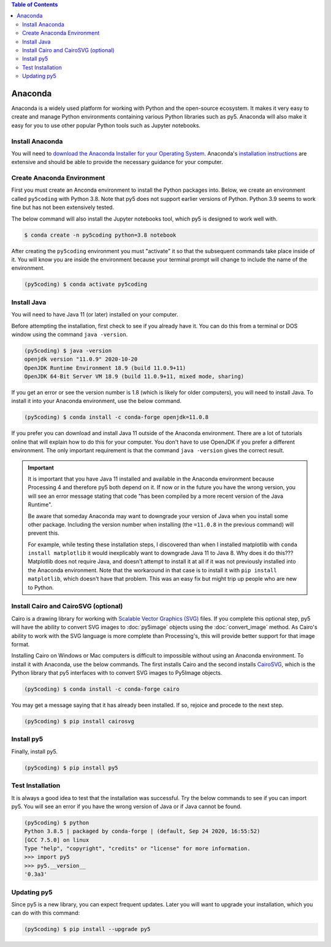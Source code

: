 .. title: Install py5
.. slug: install
.. date: 2020-10-03 10:29:05 UTC-04:00
.. tags:
.. category:
.. link:
.. description: py5
.. type: text


.. contents:: Table of Contents
    :depth: 2

Anaconda
========

Anaconda is a widely used platform for working with Python and the open-source ecosystem. It makes it very easy to create and manage Python environments containing various Python libraries such as py5. Anaconda will also make it easy for you to use other popular Python tools such as Jupyter notebooks.

Install Anaconda
----------------

You will need to `download the Anaconda Installer for your Operating System <https://www.anaconda.com/products/individual>`_. Anaconda's `installation instructions <https://docs.anaconda.com/anaconda/install/>`_ are extensive and should be able to provide the necessary guidance for your computer.

Create Anaconda Environment
---------------------------

First you must create an Anconda environment to install the Python packages into. Below, we create an environment called ``py5coding`` with Python 3.8. Note that py5 does not support earlier versions of Python. Python 3.9 seems to work fine but has not been extensively tested.

The below command will also install the Jupyter notebooks tool, which py5 is designed to work well with.

.. code:: bash

    $ conda create -n py5coding python=3.8 notebook

After creating the ``py5coding`` environment you must "activate" it so that the subsequent commands take place inside of it. You will know you are inside the environment because your terminal prompt will change to include the name of the environment.

.. code:: bash

    (py5coding) $ conda activate py5coding

Install Java
------------

You will need to have Java 11 (or later) installed on your computer.

Before attempting the installation, first check to see if you already have it. You can do this from a terminal or DOS window using the command ``java -version``. 

.. code:: bash

    (py5coding) $ java -version
    openjdk version "11.0.9" 2020-10-20
    OpenJDK Runtime Environment 18.9 (build 11.0.9+11)
    OpenJDK 64-Bit Server VM 18.9 (build 11.0.9+11, mixed mode, sharing)

If you get an error or see the version number is 1.8 (which is likely for older computers), you will need to install Java. To install it into your Anaconda environment, use the below command.

.. code:: bash

    (py5coding) $ conda install -c conda-forge openjdk=11.0.8

If you prefer you can download and install Java 11 outside of the Anaconda environment. There are a lot of tutorials online that will explain how to do this for your computer. You don't have to use OpenJDK if you prefer a different environment. The only important requirement is that the command ``java -version`` gives the correct result.

.. IMPORTANT::
    It is important that you have Java 11 installed and available in the Anaconda environment because Processing 4 and therefore py5 both depend on it. If now or in the future you have the wrong version, you will see an error message stating that code "has been compiled by a more recent version of the Java Runtime".

    Be aware that someday Anaconda may want to downgrade your version of Java when you install some other package. Including the version number when installing (the ``=11.0.8`` in the previous command) will prevent this.

    For example, while testing these installation steps, I discovered than when I installed matplotlib with ``conda install matplotlib`` it would inexplicably want to downgrade Java 11 to Java 8. Why does it do this??? Matplotlib does not require Java, and doesn't attempt to install it at all if it was not previously installed into the Anaconda environment. Note that the workaround in that case is to install it with ``pip install matplotlib``, which doesn't have that problem. This was an easy fix but might trip up people who are new to Python.

Install Cairo and CairoSVG (optional)
-------------------------------------

Cairo is a drawing library for working with `Scalable Vector Graphics (SVG) <https://en.wikipedia.org/wiki/Scalable_Vector_Graphics>`_ files. If you complete this optional step, py5 will have the ability to convert SVG images to :doc:`py5image` objects using the :doc:`convert_image` method. As Cairo's ability to work with the SVG language is more complete than Processing's, this will provide better support for that image format.

Installing Cairo on Windows or Mac computers is difficult to impossible without using an Anaconda environment. To install it with Anaconda, use the below commands. The first installs Cairo and the second installs `CairoSVG <https://cairosvg.org/>`_, which is the Python library that py5 interfaces with to convert SVG images to Py5Image objects.

.. code:: bash

    (py5coding) $ conda install -c conda-forge cairo

You may get a message saying that it has already been installed. If so, rejoice and procede to the next step.

.. code:: bash

    (py5coding) $ pip install cairosvg

Install py5
-----------

Finally, install py5.

.. code:: bash

    (py5coding) $ pip install py5


Test Installation
-----------------

It is always a good idea to test that the installation was successful. Try the below commands to see if you can import py5. You will see an error if you have the wrong version of Java or if Java cannot be found.

.. code:: bash

    (py5coding) $ python
    Python 3.8.5 | packaged by conda-forge | (default, Sep 24 2020, 16:55:52)
    [GCC 7.5.0] on linux
    Type "help", "copyright", "credits" or "license" for more information.
    >>> import py5
    >>> py5.__version__
    '0.3a3'

Updating py5
------------

Since py5 is a new library, you can expect frequent updates. Later you will want to upgrade your installation, which you can do with this command:

.. code:: bash

    (py5coding) $ pip install --upgrade py5
